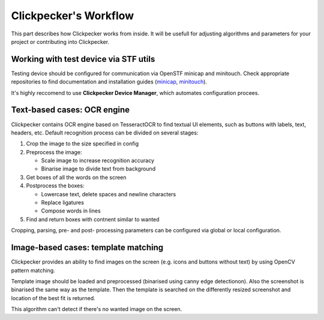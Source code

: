 ######################
Clickpecker's Workflow
######################

This part describes how Clickpecker works from inside. It will be usefull for adjusting
algorithms and parameters
for your project or contributing into Clickpecker.

Working with test device via STF utils
======================================

Testing device should be configured for communication via OpenSTF minicap and minitouch.
Check appropriate repositories to find documentation and installation guides
(`minicap <https://github.com/openstf/minicap>`_, `minitouch <https://github.com/openstf/minitouch>`_).

It's highly reccomend to use **Clickpecker Device Manager**, which automates
configuration procees.

Text-based cases: OCR engine
============================

Clickpecker contains OCR engine based on TesseractOCR to find textual UI elements, such
as buttons with labels,
text, headers, etc.
Default recognition process can be divided on several stages:

#. Crop the image to the size specified in config
#. Preprocess the image:

   * Scale image to increase recognition accuracy
   * Binarise image to divide text from background

#. Get boxes of all the words on the screen
#. Postprocess the boxes:

   * Lowercase text, delete spaces and newline characters
   * Replace ligatures
   * Compose words in lines

#. Find and return boxes with contnent similar to wanted

Cropping, parsing, pre- and post- processing parameters can be configured via global
or local configuration.

Image-based cases: template matching
====================================

Clickpecker provides an ability to find images on the screen (e.g. icons and buttons without text) by using
OpenCV pattern matching.

Template image should be loaded and preprocessed (binarised using canny edge detectionon). Also the screenshot is binarised the same way as the template.
Then the template is searched on the differently resized screenshot and
location of the best fit is returned.

This algorithm can't detect if there's no wanted image on the screen.
